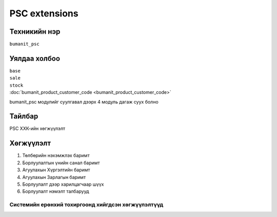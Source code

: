 **************
PSC extensions
**************

.. |

Техникийн нэр
=============

``bumanit_psc``

.. |

Уялдаа холбоо
=============

| ``base``
| ``sale``
| ``stock``
| :doc:`bumanit_product_customer_code <bumanit_product_customer_code>`  


bumanit_psc модулийг суулгавал дээрх 4 модуль дагаж суух болно

Тайлбар
=======

PSC ХХК-ийн хөгжүүлэлт

.. |

Хөгжүүлэлт
==========

1.  Төлбөрийн нэхэмжлэх баримт
2.  Борлуулалтын үнийн санал баримт
3.  Агуулахын Хүргэлтийн баримт
4.  Агуулахын Зарлагын баримт
5.  Борлуулалт дээр харилцагчаар шүүх
6.  Борлуулалт нэмэлт талбарууд

Системийн ерөнхий тохиргоонд хийгдсэн хөгжүүлэлтүүд
-------------------------------------------------------------

